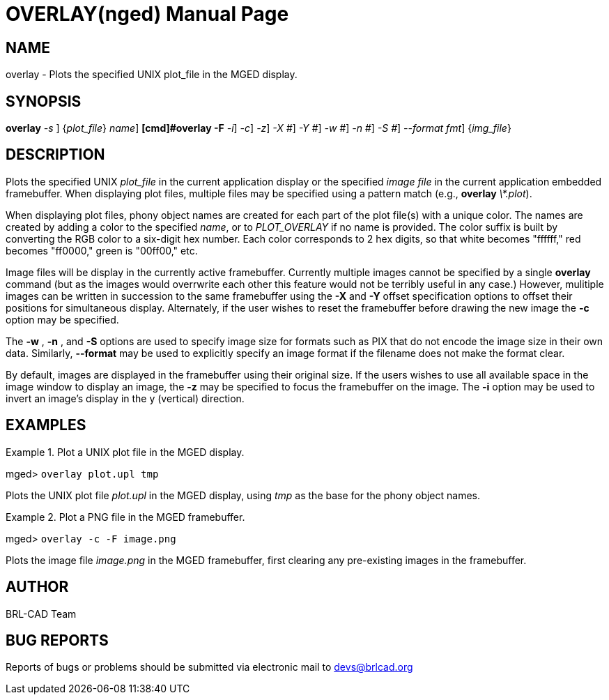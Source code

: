 = OVERLAY(nged)
BRL-CAD Team
:doctype: manpage
:man manual: BRL-CAD User Commands
:man source: BRL-CAD
:page-layout: base

== NAME

overlay - 
      Plots the specified UNIX plot_file
      in the MGED display.
    

== SYNOPSIS

*[cmd]#overlay#*  [[rep]_-s #_] {[rep]_plot_file_} [[rep]_name_]
*[cmd]#overlay -F#*  [[rep]_-i_] [[rep]_-c_] [[rep]_-z_] [[rep]_-X #_] [[rep]_-Y #_] [[rep]_-w #_] [[rep]_-n #_] [[rep]_-S #_] [[rep]_--format fmt_] {[rep]_img_file_}

== DESCRIPTION

Plots the specified UNIX _plot_file_ in the current application display or the specified _image file_ in the current application embedded framebuffer.  When displaying plot files, multiple files may be specified using a pattern match (e.g., *[cmd]#overlay#* __\*.plot__). 

When displaying plot files, phony object names are created for each part of the plot file(s) with a unique color.  The names are created by adding a color to the specified __name__, or to _PLOT_OVERLAY_  if no name is provided. The color suffix is built by converting the RGB color to a six-digit hex number. Each color corresponds to 2 hex digits, so that white becomes "ffffff," red becomes "ff0000," green is "00ff00," etc. 

Image files will be display in the currently active framebuffer.  Currently multiple images cannot be specified by a single *[cmd]#overlay#* command (but as the images would overrwrite each other this feature would not be terribly useful in any case.)  However, mulitiple images can be written in succession to the same framebuffer using the *[opt]#-X#*  and *[opt]#-Y#*  offset specification options to offset their positions for simultaneous display.  Alternately, if the user wishes to reset the framebuffer before drawing the new image the *[opt]#-c#*  option may be specified. 

The *[opt]#-w#* , *[opt]#-n#* , and *[opt]#-S#*  options are used to specify image size for formats such as PIX that do not encode the image size in their own data.  Similarly, *[opt]#--format#*  may be used to explicitly specify an image format if the filename does not make the format clear. 

By default, images are displayed in the framebuffer using their original size. If the users wishes to use all available space in the image window to display an image, the *[opt]#-z#*  may be specified to focus the framebuffer on the image.  The *[opt]#-i#*  option may be used to invert an image's display in the y (vertical) direction. 

== EXAMPLES

.Plot a UNIX plot file in the MGED display.
====
[prompt]#mged># [ui]`overlay plot.upl tmp` 

Plots the UNIX plot file _plot.upl_ in the MGED display, using _tmp_ as the base for the phony object names. 
====

.Plot a PNG file in the MGED framebuffer.
====
[prompt]#mged># [ui]`overlay -c -F image.png` 

Plots the image file _image.png_ in the MGED framebuffer, first clearing any pre-existing images in the framebuffer. 
====

== AUTHOR

BRL-CAD Team 

== BUG REPORTS

Reports of bugs or problems should be submitted via electronic mail to mailto:devs@brlcad.org[]